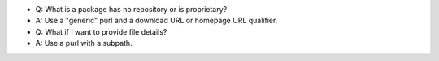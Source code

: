 
- Q: What is a package has no repository or is proprietary?
- A: Use a "generic" purl and a download URL or homepage URL qualifier.

- Q: What if I want to provide file details?
- A: Use a purl with a subpath.
